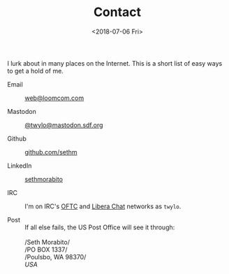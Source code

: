 #+EMAIL: web@loomcom.com
#+DATE: <2018-07-06 Fri>
#+TITLE: Contact
#+STARTUP: showall
#+STARTUP: inlineimages

I lurk about in many places on the Internet. This is a short list of
easy ways to get a hold of me.

- Email :: [[mailto:web@loomcom.com][web@loomcom.com]]

- Mastodon :: [[https://mastodon.sdf.org/@twylo][@twylo@mastodon.sdf.org]]

- Github :: [[https://github.com/sethm][github.com/sethm]]

- LinkedIn :: [[https://www.linkedin.com/in/sethmorabito/][sethmorabito]]

- IRC :: I'm on IRC's [[https://oftc.net][OFTC]] and [[https://libera.chat][Libera Chat]] networks as =twylo=.

- Post :: If all else fails, the US Post Office will see it through:\\
          \\
          /Seth Morabito/\\
          /PO BOX 1337/\\
          /Poulsbo, WA 98370/\\
          /USA/
